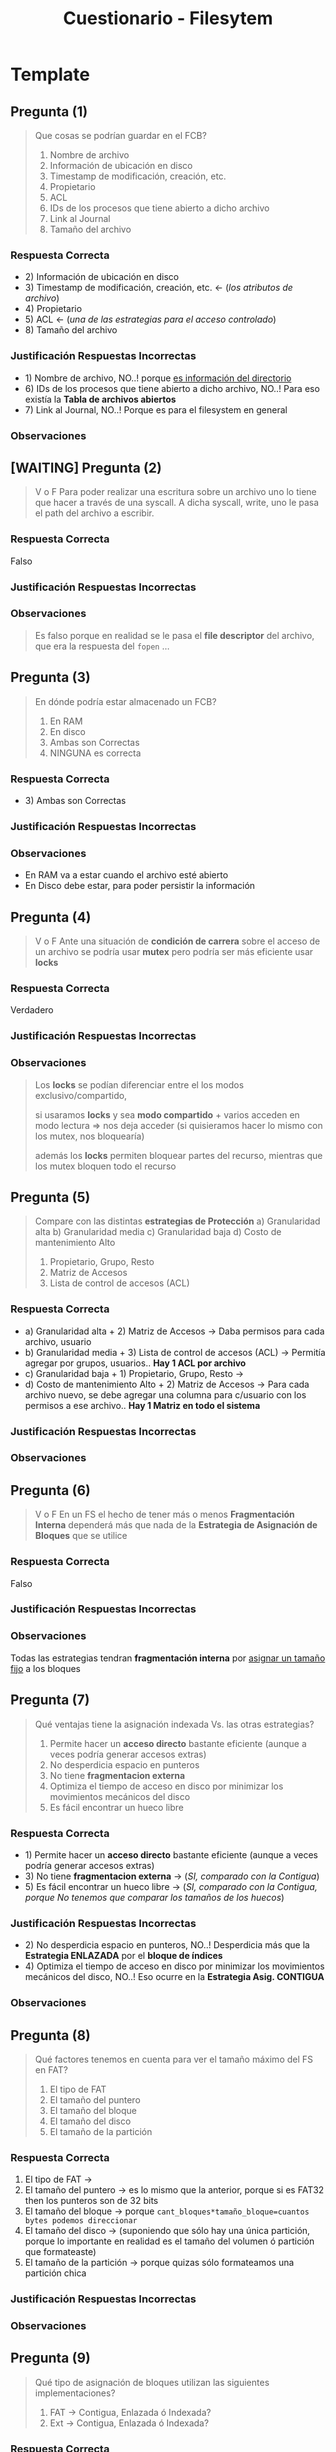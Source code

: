 #+TITLE: Cuestionario - Filesytem
* Template
** Pregunta (1)
   #+BEGIN_QUOTE
   Que cosas se podrían guardar en el FCB?
   
   1. Nombre de archivo
   2. Información de ubicación en disco
   3. Timestamp de modificación, creación, etc.
   4. Propietario
   5. ACL
   6. IDs de los procesos que tiene abierto a dicho archivo
   7. Link al Journal
   8. Tamaño del archivo
   #+END_QUOTE
*** Respuesta Correcta
   - 2) Información de ubicación en disco
   - 3) Timestamp de modificación, creación, etc. <- (/los atributos de archivo/)
   - 4) Propietario
   - 5) ACL <- (/una de las estrategias para el acceso controlado/)
   - 8) Tamaño del archivo
*** Justificación Respuestas Incorrectas
   - 1) Nombre de archivo, NO..! porque _es información del directorio_
   - 6) IDs de los procesos que tiene abierto a dicho archivo, NO..! Para eso existía la *Tabla de archivos abiertos*
   - 7) Link al Journal, NO..! Porque es para el filesystem en general
*** Observaciones
** [WAITING] Pregunta (2)
   #+BEGIN_QUOTE
   V o F
   Para poder realizar una escritura sobre un archivo uno lo tiene que hacer a través de una syscall.
   A dicha syscall, write, uno le pasa el path del archivo a escribir.
   #+END_QUOTE
*** Respuesta Correcta
    Falso
*** Justificación Respuestas Incorrectas
*** Observaciones
    #+begin_quote
    Es falso porque en realidad se le pasa el *file descriptor* del archivo,
    que era la respuesta del ~fopen~ ...
    #+end_quote
** Pregunta (3)
   #+BEGIN_QUOTE
   En dónde podría estar almacenado un FCB?

   1) En RAM
   2) En disco
   3) Ambas son Correctas
   4) NINGUNA es correcta
   #+END_QUOTE
*** Respuesta Correcta
   - 3) Ambas son Correctas
*** Justificación Respuestas Incorrectas
*** Observaciones
    - En RAM va a estar cuando el archivo esté abierto
    - En Disco debe estar, para poder persistir la información
** Pregunta (4)
   #+BEGIN_QUOTE
   V o F
   Ante una situación de *condición de carrera* sobre el acceso de un archivo
   se podría usar *mutex* pero podría ser más eficiente usar *locks*
   #+END_QUOTE
*** Respuesta Correcta
    Verdadero
*** Justificación Respuestas Incorrectas
*** Observaciones
    #+BEGIN_QUOTE
    Los *locks* se podían diferenciar entre el los modos exclusivo/compartido,
    
    si usaramos *locks* y sea *modo compartido* + varios acceden en modo lectura => nos deja acceder
    (si quisieramos hacer lo mismo con los mutex, nos bloquearía)

    además los *locks* permiten bloquear partes del recurso,
    mientras que los mutex bloquen todo el recurso
    #+END_QUOTE
** Pregunta (5)
   #+BEGIN_QUOTE
   Compare con las distintas *estrategias de Protección*
   a) Granularidad alta
   b) Granularidad media
   c) Granularidad baja
   d) Costo de mantenimiento Alto

   1) Propietario, Grupo, Resto
   2) Matriz de Accesos
   3) Lista de control de accesos (ACL)
   #+END_QUOTE
*** Respuesta Correcta
   - a) Granularidad alta + 2) Matriz de Accesos -> Daba permisos para cada archivo, usuario
   - b) Granularidad media + 3) Lista de control de accesos (ACL) -> Permitía agregar por grupos, usuarios.. *Hay 1 ACL por archivo*
   - c) Granularidad baja + 1) Propietario, Grupo, Resto -> 
   - d) Costo de mantenimiento Alto + 2) Matriz de Accesos -> Para cada archivo nuevo, se debe agregar una columna para c/usuario con los permisos a ese archivo.. *Hay 1 Matriz en todo el sistema*
*** Justificación Respuestas Incorrectas
*** Observaciones
** Pregunta (6)
   #+BEGIN_QUOTE
   V o F
   En un FS el hecho de tener más o menos *Fragmentación Interna* dependerá más que nada de la
   *Estrategia de Asignación de Bloques* que se utilice
   #+END_QUOTE
*** Respuesta Correcta
    Falso
*** Justificación Respuestas Incorrectas
*** Observaciones
    Todas las estrategias tendran *fragmentación interna* por _asignar un tamaño fijo_ a los bloques
** Pregunta (7)
   #+BEGIN_QUOTE
   Qué ventajas tiene la asignación indexada Vs. las otras estrategias?

   1) Permite hacer un *acceso directo* bastante eficiente (aunque a veces podría generar accesos extras)
   2) No desperdicia espacio en punteros
   3) No tiene *fragmentacion externa*
   4) Optimiza el tiempo de acceso en disco por minimizar los movimientos mecánicos del disco
   5) Es fácil encontrar un hueco libre
   #+END_QUOTE
*** Respuesta Correcta
   - 1) Permite hacer un *acceso directo* bastante eficiente (aunque a veces podría generar accesos extras)
   - 3) No tiene *fragmentacion externa* -> (/SI, comparado con la Contigua/)
   - 5) Es fácil encontrar un hueco libre -> (/SI, comparado con la Contigua, porque No tenemos que comparar los tamaños de los huecos/)
*** Justificación Respuestas Incorrectas
   - 2) No desperdicia espacio en punteros, NO..! Desperdicia más que la *Estrategia ENLAZADA* por el *bloque de índices*
   - 4) Optimiza el tiempo de acceso en disco por minimizar los movimientos mecánicos del disco, NO..! Eso ocurre en la *Estrategia Asig. CONTIGUA*
*** Observaciones
** Pregunta (8)
   #+BEGIN_QUOTE
   Qué factores tenemos en cuenta para ver el tamaño máximo del FS en FAT?

   1) El tipo de FAT
   2) El tamaño del puntero
   3) El tamaño del bloque
   4) El tamaño del disco
   5) El tamaño de la partición
   #+END_QUOTE
*** Respuesta Correcta
   1) El tipo de FAT ->
   2) El tamaño del puntero -> es lo mismo que la anterior, porque si es FAT32 then los punteros son de 32 bits
   3) El tamaño del bloque -> porque ~cant_bloques*tamaño_bloque=cuantos bytes podemos direccionar~
   4) El tamaño del disco -> (suponiendo que sólo hay una única partición, porque lo importante en realidad es el tamaño del volumen ó partición que formateaste)
   5) El tamaño de la partición -> porque quizas sólo formateamos una partición chica
*** Justificación Respuestas Incorrectas
*** Observaciones
** Pregunta (9)
   #+BEGIN_QUOTE
   Qué tipo de asignación de bloques utilizan las siguientes implementaciones?
   
   1) FAT -> Contigua, Enlazada ó Indexada?
   2) Ext -> Contigua, Enlazada ó Indexada?
   #+END_QUOTE
*** Respuesta Correcta
   - 1) FAT -> Enlazada
   - 2) Ext -> Indexada
*** Justificación Respuestas Incorrectas
*** Observaciones
** Pregunta (10)
   #+BEGIN_QUOTE
   #+END_QUOTE
*** Respuesta Correcta
*** Justificación Respuestas Incorrectas
*** Observaciones
